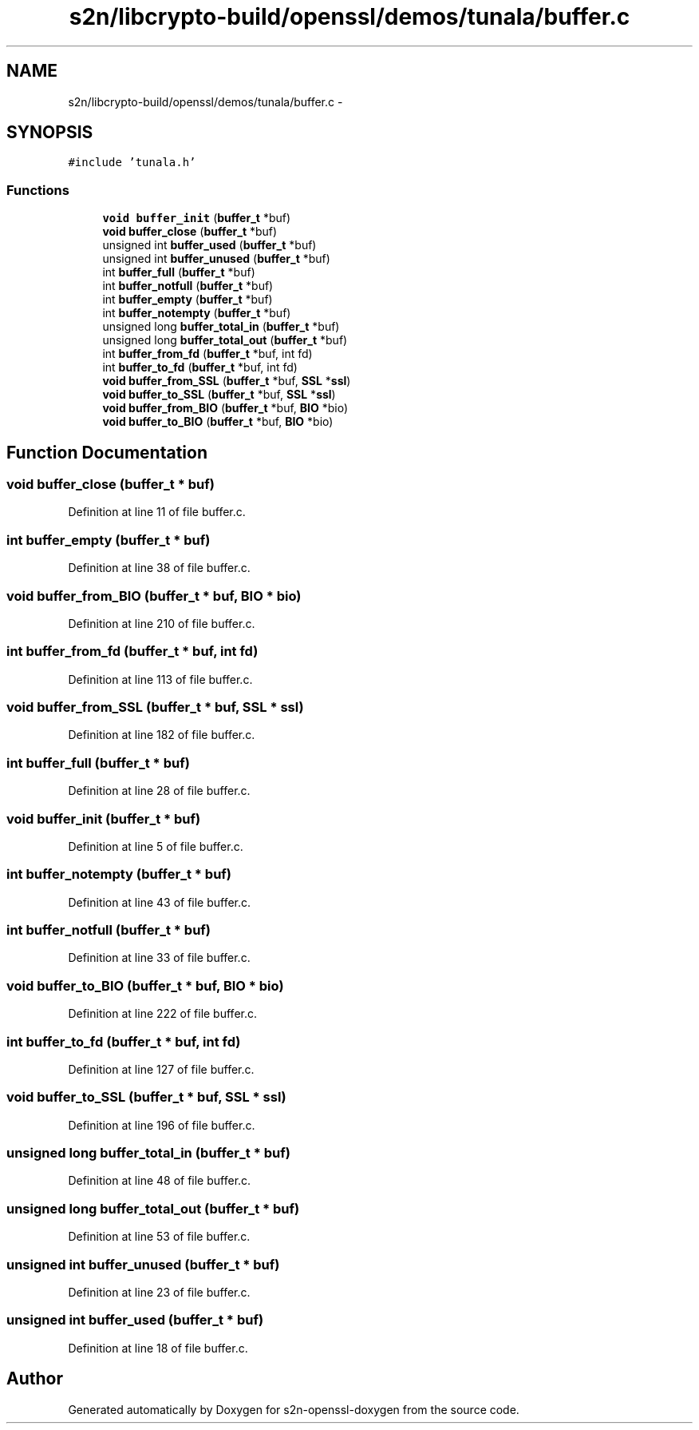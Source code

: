 .TH "s2n/libcrypto-build/openssl/demos/tunala/buffer.c" 3 "Thu Jun 30 2016" "s2n-openssl-doxygen" \" -*- nroff -*-
.ad l
.nh
.SH NAME
s2n/libcrypto-build/openssl/demos/tunala/buffer.c \- 
.SH SYNOPSIS
.br
.PP
\fC#include 'tunala\&.h'\fP
.br

.SS "Functions"

.in +1c
.ti -1c
.RI "\fBvoid\fP \fBbuffer_init\fP (\fBbuffer_t\fP *buf)"
.br
.ti -1c
.RI "\fBvoid\fP \fBbuffer_close\fP (\fBbuffer_t\fP *buf)"
.br
.ti -1c
.RI "unsigned int \fBbuffer_used\fP (\fBbuffer_t\fP *buf)"
.br
.ti -1c
.RI "unsigned int \fBbuffer_unused\fP (\fBbuffer_t\fP *buf)"
.br
.ti -1c
.RI "int \fBbuffer_full\fP (\fBbuffer_t\fP *buf)"
.br
.ti -1c
.RI "int \fBbuffer_notfull\fP (\fBbuffer_t\fP *buf)"
.br
.ti -1c
.RI "int \fBbuffer_empty\fP (\fBbuffer_t\fP *buf)"
.br
.ti -1c
.RI "int \fBbuffer_notempty\fP (\fBbuffer_t\fP *buf)"
.br
.ti -1c
.RI "unsigned long \fBbuffer_total_in\fP (\fBbuffer_t\fP *buf)"
.br
.ti -1c
.RI "unsigned long \fBbuffer_total_out\fP (\fBbuffer_t\fP *buf)"
.br
.ti -1c
.RI "int \fBbuffer_from_fd\fP (\fBbuffer_t\fP *buf, int fd)"
.br
.ti -1c
.RI "int \fBbuffer_to_fd\fP (\fBbuffer_t\fP *buf, int fd)"
.br
.ti -1c
.RI "\fBvoid\fP \fBbuffer_from_SSL\fP (\fBbuffer_t\fP *buf, \fBSSL\fP *\fBssl\fP)"
.br
.ti -1c
.RI "\fBvoid\fP \fBbuffer_to_SSL\fP (\fBbuffer_t\fP *buf, \fBSSL\fP *\fBssl\fP)"
.br
.ti -1c
.RI "\fBvoid\fP \fBbuffer_from_BIO\fP (\fBbuffer_t\fP *buf, \fBBIO\fP *bio)"
.br
.ti -1c
.RI "\fBvoid\fP \fBbuffer_to_BIO\fP (\fBbuffer_t\fP *buf, \fBBIO\fP *bio)"
.br
.in -1c
.SH "Function Documentation"
.PP 
.SS "\fBvoid\fP buffer_close (\fBbuffer_t\fP * buf)"

.PP
Definition at line 11 of file buffer\&.c\&.
.SS "int buffer_empty (\fBbuffer_t\fP * buf)"

.PP
Definition at line 38 of file buffer\&.c\&.
.SS "\fBvoid\fP buffer_from_BIO (\fBbuffer_t\fP * buf, \fBBIO\fP * bio)"

.PP
Definition at line 210 of file buffer\&.c\&.
.SS "int buffer_from_fd (\fBbuffer_t\fP * buf, int fd)"

.PP
Definition at line 113 of file buffer\&.c\&.
.SS "\fBvoid\fP buffer_from_SSL (\fBbuffer_t\fP * buf, \fBSSL\fP * ssl)"

.PP
Definition at line 182 of file buffer\&.c\&.
.SS "int buffer_full (\fBbuffer_t\fP * buf)"

.PP
Definition at line 28 of file buffer\&.c\&.
.SS "\fBvoid\fP buffer_init (\fBbuffer_t\fP * buf)"

.PP
Definition at line 5 of file buffer\&.c\&.
.SS "int buffer_notempty (\fBbuffer_t\fP * buf)"

.PP
Definition at line 43 of file buffer\&.c\&.
.SS "int buffer_notfull (\fBbuffer_t\fP * buf)"

.PP
Definition at line 33 of file buffer\&.c\&.
.SS "\fBvoid\fP buffer_to_BIO (\fBbuffer_t\fP * buf, \fBBIO\fP * bio)"

.PP
Definition at line 222 of file buffer\&.c\&.
.SS "int buffer_to_fd (\fBbuffer_t\fP * buf, int fd)"

.PP
Definition at line 127 of file buffer\&.c\&.
.SS "\fBvoid\fP buffer_to_SSL (\fBbuffer_t\fP * buf, \fBSSL\fP * ssl)"

.PP
Definition at line 196 of file buffer\&.c\&.
.SS "unsigned long buffer_total_in (\fBbuffer_t\fP * buf)"

.PP
Definition at line 48 of file buffer\&.c\&.
.SS "unsigned long buffer_total_out (\fBbuffer_t\fP * buf)"

.PP
Definition at line 53 of file buffer\&.c\&.
.SS "unsigned int buffer_unused (\fBbuffer_t\fP * buf)"

.PP
Definition at line 23 of file buffer\&.c\&.
.SS "unsigned int buffer_used (\fBbuffer_t\fP * buf)"

.PP
Definition at line 18 of file buffer\&.c\&.
.SH "Author"
.PP 
Generated automatically by Doxygen for s2n-openssl-doxygen from the source code\&.
